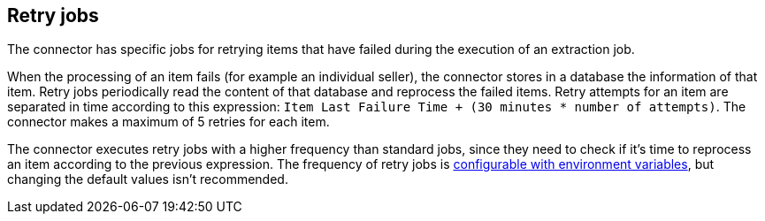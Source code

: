 == Retry jobs

The connector has specific jobs for retrying items that have failed during the execution of an extraction job.

When the processing of an item fails (for example an individual seller), the connector stores in a database the information of that item. Retry jobs periodically read the content of that database and reprocess the failed items. Retry attempts for an item are separated in time according to this expression: `Item Last Failure Time + (30 minutes * number of attempts)`. The connector makes a maximum of 5 retries for each item.

The connector executes retry jobs with a higher frequency than standard jobs, since they need to check if it's time to reprocess an item according to the previous expression. The frequency of retry jobs is xref:configuration:configvars/configvars.adoc#configvars-jobs[configurable with environment variables], but changing the default values isn't recommended.
